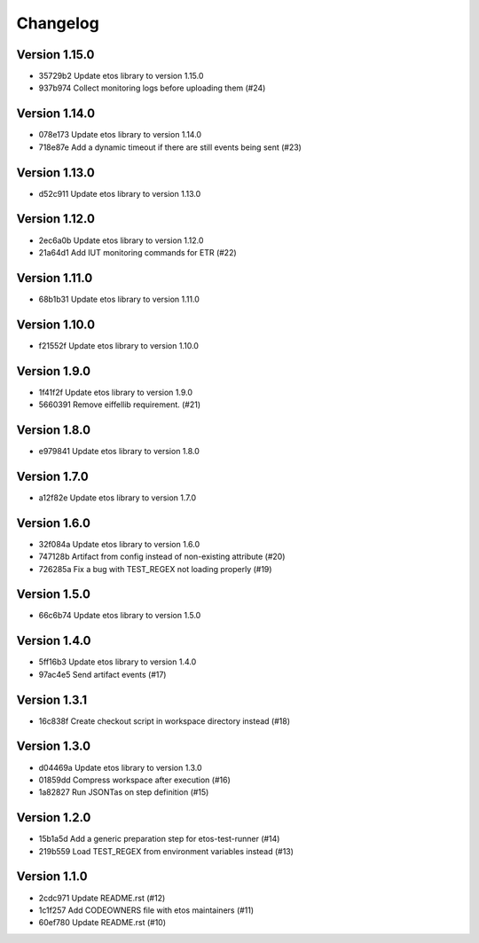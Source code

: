 =========
Changelog
=========

Version 1.15.0
--------------

- 35729b2 Update etos library to version 1.15.0
- 937b974 Collect monitoring logs before uploading them (#24)

Version 1.14.0
--------------

- 078e173 Update etos library to version 1.14.0
- 718e87e Add a dynamic timeout if there are still events being sent (#23)

Version 1.13.0
--------------

- d52c911 Update etos library to version 1.13.0

Version 1.12.0
--------------

- 2ec6a0b Update etos library to version 1.12.0
- 21a64d1 Add IUT monitoring commands for ETR (#22)

Version 1.11.0
--------------

- 68b1b31 Update etos library to version 1.11.0

Version 1.10.0
--------------

- f21552f Update etos library to version 1.10.0

Version 1.9.0
-------------

- 1f41f2f Update etos library to version 1.9.0
- 5660391 Remove eiffellib requirement. (#21)

Version 1.8.0
-------------

- e979841 Update etos library to version 1.8.0

Version 1.7.0
-------------

- a12f82e Update etos library to version 1.7.0

Version 1.6.0
-------------

- 32f084a Update etos library to version 1.6.0
- 747128b Artifact from config instead of non-existing attribute (#20)
- 726285a Fix a bug with TEST_REGEX not loading properly (#19)

Version 1.5.0
-------------

- 66c6b74 Update etos library to version 1.5.0

Version 1.4.0
-------------

- 5ff16b3 Update etos library to version 1.4.0
- 97ac4e5 Send artifact events (#17)

Version 1.3.1
-------------

- 16c838f Create checkout script in workspace directory instead (#18)

Version 1.3.0
-------------

- d04469a Update etos library to version 1.3.0
- 01859dd Compress workspace after execution (#16)
- 1a82827 Run JSONTas on step definition (#15)

Version 1.2.0
-------------

- 15b1a5d Add a generic preparation step for etos-test-runner (#14)
- 219b559 Load TEST_REGEX from environment variables instead (#13)

Version 1.1.0
-------------

- 2cdc971 Update README.rst (#12)
- 1c1f257 Add CODEOWNERS file with etos maintainers (#11)
- 60ef780 Update README.rst (#10)
